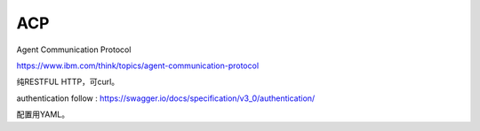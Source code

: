 ACP
========

Agent Communication Protocol

https://www.ibm.com/think/topics/agent-communication-protocol

纯RESTFUL HTTP，可curl。

authentication follow : https://swagger.io/docs/specification/v3_0/authentication/

配置用YAML。



